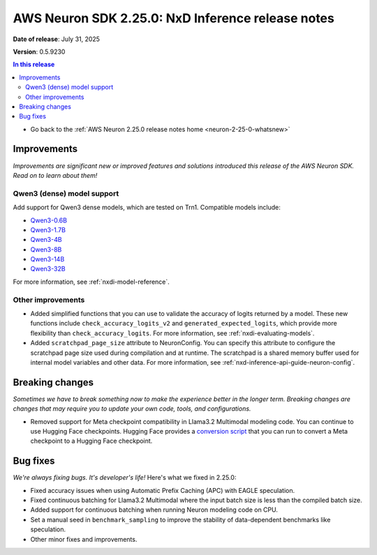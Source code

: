 .. _neuron-2-25-0-nxd-inference:

.. meta::
   :description: The official release notes for the AWS Neuron SDK NxD Inference component, version 2.25.0. Release date: 7/31/2025.

AWS Neuron SDK 2.25.0: NxD Inference release notes
==================================================

**Date of release**: July 31, 2025

**Version**: 0.5.9230

.. contents:: In this release
   :local:
   :depth: 2

* Go back to the :ref:`AWS Neuron 2.25.0 release notes home <neuron-2-25-0-whatsnew>`

Improvements
------------

*Improvements are significant new or improved features and solutions introduced this release of the AWS Neuron SDK. Read on to learn about them!*

Qwen3 (dense) model support
^^^^^^^^^^^^^^^^^^^^^^^^^^^

Add support for Qwen3 dense models, which are tested on Trn1. Compatible models include:

- `Qwen3-0.6B <https://huggingface.co/Qwen/Qwen3-0.6B>`__
- `Qwen3-1.7B <https://huggingface.co/Qwen/Qwen3-1.7B>`__
- `Qwen3-4B <https://huggingface.co/Qwen/Qwen3-4B>`__
- `Qwen3-8B <https://huggingface.co/Qwen/Qwen3-8B>`__
- `Qwen3-14B <https://huggingface.co/Qwen/Qwen3-14B>`__
- `Qwen3-32B <https://huggingface.co/Qwen/Qwen3-32B>`__

For more information, see :ref:`nxdi-model-reference`.

Other improvements
^^^^^^^^^^^^^^^^^^

- Added simplified functions that you can use to validate the accuracy of
  logits returned by a model. These new functions include
  ``check_accuracy_logits_v2`` and ``generated_expected_logits``, which provide more flexibility
  than ``check_accuracy_logits``. For more information, see :ref:`nxdi-evaluating-models`.
- Added ``scratchpad_page_size`` attribute to NeuronConfig. You can
  specify this attribute to configure the scratchpad page size used
  during compilation and at runtime. The scratchpad is a shared memory buffer
  used for internal model variables and other data. For more information, see :ref:`nxd-inference-api-guide-neuron-config`.

Breaking changes
----------------

*Sometimes we have to break something now to make the experience better in the longer term. Breaking changes are changes that may require you to update your own code, tools, and configurations.*

- Removed support for Meta checkpoint compatibility in Llama3.2 Multimodal modeling
  code. You can continue to use Hugging Face checkpoints. Hugging Face
  provides a `conversion
  script <https://github.com/huggingface/transformers/blob/main/src/transformers/models/mllama/convert_mllama_weights_to_hf.py>`__
  that you can run to convert a Meta checkpoint to a Hugging Face checkpoint.

Bug fixes
---------

*We're always fixing bugs. It's developer's life!* Here's what we fixed in 2.25.0:

- Fixed accuracy issues when using Automatic Prefix Caching (APC) with
  EAGLE speculation.
- Fixed continuous batching for Llama3.2 Multimodal where the input batch size is less
  than the compiled batch size.
- Added support for continuous batching when running Neuron modeling code
  on CPU.
- Set a manual seed in ``benchmark_sampling`` to improve the stability
  of data-dependent benchmarks like speculation.
- Other minor fixes and improvements.
